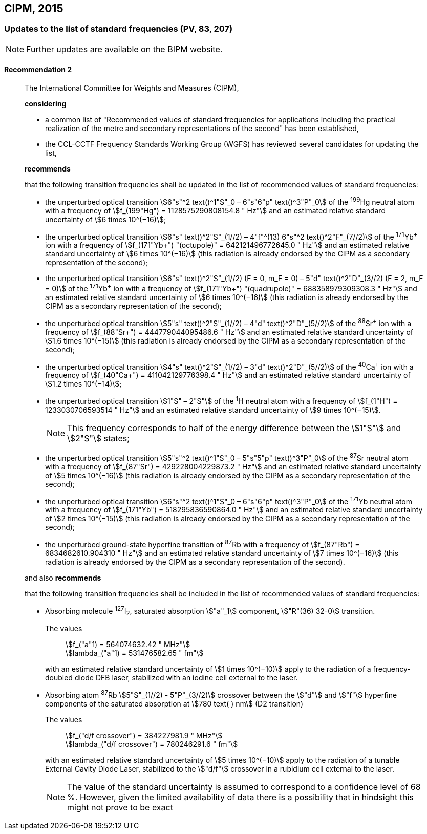 [[cipm2015]]
== CIPM, 2015

[[cipm2015r2]]
=== Updates to the list of standard frequencies (PV, 83, 207)

NOTE: Further updates are available on the BIPM website.

[[cipm2015r2r2]]
==== Recommendation 2
____

The International Committee for Weights and Measures (CIPM),

*considering*

* a common list of "Recommended values of standard frequencies for applications including the practical realization of the metre and secondary representations of the second" has been established, 
* the CCL-CCTF Frequency Standards Working Group (WGFS) has reviewed several candidates for updating the list,

*recommends*

that the following transition frequencies shall be updated in the list of recommended values of standard frequencies:

* the unperturbed optical transition stem:[6"s"^2 text()^1"S"_0 – 6"s"6"p" text()^3"P"_0] of the ^199^Hg neutral atom with a frequency of stem:[f_(199"Hg") = 1128575290808154.8 " Hz"] and an estimated relative standard uncertainty of stem:[6 times 10^(−16)]; 
* the unperturbed optical transition stem:[6"s" text()^2"S"_(1//2) – 4"f"^(13) 6"s"^2 text()^2"F"_(7//2)] of the ^171^Yb^\+^ ion with a frequency of stem:[f_(171"Yb+") "(octupole)" = 642121496772645.0 " Hz"] and an estimated relative standard uncertainty of stem:[6 times 10^(−16)] (this radiation is already endorsed by the CIPM as a secondary representation of the second);
* the unperturbed optical transition stem:[6"s" text()^2"S"_(1//2) (F = 0, m_F = 0) – 5"d" text()^2"D"_(3//2) (F = 2, m_F = 0)] of the ^171^Yb^\+^ ion with a frequency of stem:[f_(171"Yb+") "(quadrupole)" = 688358979309308.3 " Hz"] and an estimated relative standard uncertainty of stem:[6 times 10^(−16)] (this radiation is already endorsed by the CIPM as a secondary representation of the second);
* the unperturbed optical transition stem:[5"s" text()^2"S"_(1//2) – 4"d" text()^2"D"_(5//2)] of the ^88^Sr^\+^ ion with a frequency of stem:[f_(88"Sr+") = 444779044095486.6 " Hz"] and an estimated relative standard uncertainty of stem:[1.6 times 10^(−15)] (this radiation is already endorsed by the CIPM as a secondary representation of the second);
* the unperturbed optical transition stem:[4"s" text()^2"S"_(1//2) – 3"d" text()^2"D"_(5//2)] of the ^40^Ca^\+^ ion with a frequency of stem:[f_(40"Ca+") = 411042129776398.4 " Hz"] and an estimated relative standard uncertainty of stem:[1.2 times 10^(−14)];
* the unperturbed optical transition stem:[1"S" – 2"S"] of the ^1^H neutral atom with a frequency of stem:[f_(1"H") = 1233030706593514 " Hz"] and an estimated relative standard uncertainty of stem:[9 times 10^(−15)].
+
--
NOTE: This frequency corresponds to half of the energy difference between the stem:[1"S"] and stem:[2"S"] states;
--
* the unperturbed optical transition stem:[5"s"^2 text()^1"S"_0 – 5"s"5"p" text()^3"P"_0] of the ^87^Sr neutral atom with a frequency of stem:[f_(87"Sr") = 429228004229873.2 " Hz"] and an estimated relative standard uncertainty of stem:[5 times 10^(−16)] (this radiation is already endorsed by the CIPM as a secondary representation of the second); 
* the unperturbed optical transition stem:[6"s"^2 text()^1"S"_0 – 6"s"6"p" text()^3"P"_0] of the ^171^Yb neutral atom with a frequency of stem:[f_(171"Yb") = 518295836590864.0 " Hz"] and an estimated relative standard uncertainty of stem:[2 times 10^(−15)] (this radiation is already endorsed by the CIPM as a secondary representation of the second); 
* the unperturbed ground-state hyperfine transition of ^87^Rb with a frequency of stem:[f_(87"Rb") = 6834682610.904310 " Hz"] and an estimated relative standard uncertainty of stem:[7 times 10^(−16)] (this radiation is already endorsed by the CIPM as a secondary representation of the second). 

and also *recommends*

that the following transition frequencies shall be included in the list of recommended values of standard frequencies:

* Absorbing molecule ^127^I~2~, saturated absorption stem:["a"_1] component, stem:["R"(36) 32-0] transition.
+
--
[align=left]
The values:: stem:[f_("a"1) = 564074632.42 " MHz"] +
stem:[lambda_("a"1) = 531476582.65 " fm"]

with an estimated relative standard uncertainty of stem:[1 times 10^(−10)] apply to the radiation of a frequency-doubled diode DFB laser, stabilized with an iodine cell external to the laser.
--
* Absorbing atom ^87^Rb stem:[5"S"_(1//2) - 5"P"_(3//2)] crossover between the stem:["d"] and stem:["f"] hyperfine components of the saturated absorption at stem:[780 text( ) nm] (D2 transition)
+
--
[align=left]
The values:: stem:[f_("d/f crossover") = 384227981.9 " MHz"] +
stem:[lambda_("d/f crossover") = 780246291.6 " fm"]

with an estimated relative standard uncertainty of stem:[5 times 10^(−10)] apply to the radiation of a tunable External Cavity Diode Laser, stabilized to the stem:["d/f"] crossover in a rubidium cell external to the laser.

NOTE: The value of the standard uncertainty is assumed to correspond to a confidence level of 68 %. However, given the limited availability of data there is a possibility that in hindsight this might not prove to be exact
--
____

